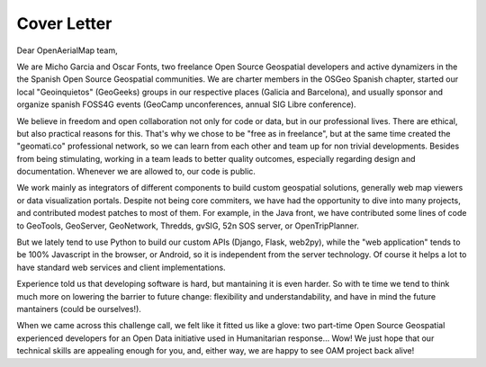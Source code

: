 Cover Letter
============

Dear OpenAerialMap team,

We are Micho Garcia and Oscar Fonts, two freelance Open Source Geospatial developers and active dynamizers in the the Spanish Open Source Geospatial communities. We are charter members in the OSGeo Spanish chapter, started our local "Geoinquietos" (GeoGeeks) groups in our respective places (Galicia and Barcelona), and usually sponsor and organize spanish FOSS4G events (GeoCamp unconferences, annual SIG Libre conference).

We believe in freedom and open collaboration not only for code or data, but in our professional lives. There are ethical, but also practical reasons for this. That's why we chose to be "free as in freelance", but at the same time created the "geomati.co" professional network, so we can learn from each other and team up for non trivial developments. Besides from being stimulating, working in a team leads to better quality outcomes, especially regarding design and documentation. Whenever we are allowed to, our code is public.

We work mainly as integrators of different components to build custom geospatial solutions, generally web map viewers or data visualization portals. Despite not being core commiters, we have had the opportunity to dive into many projects, and contributed modest patches to most of them. For example, in the Java front, we have contributed some lines of code to GeoTools, GeoServer, GeoNetwork, Thredds, gvSIG, 52n SOS server, or OpenTripPlanner.

But we lately tend to use Python to build our custom APIs (Django, Flask, web2py), while the "web application" tends to be 100% Javascript in the browser, or Android, so it is independent from the server technology. Of course it helps a lot to have standard web services and client implementations.

Experience told us that developing software is hard, but mantaining it is even harder. So with te time we tend to think much more on lowering the barrier to future change: flexibility and understandability, and have in mind the future mantainers (could be ourselves!).

When we came across this challenge call, we felt like it fitted us like a glove: two part-time Open Source Geospatial experienced developers for an Open Data initiative used in Humanitarian response... Wow! We just hope that our technical skills are appealing enough for you, and, either way, we are happy to see OAM project back alive!
